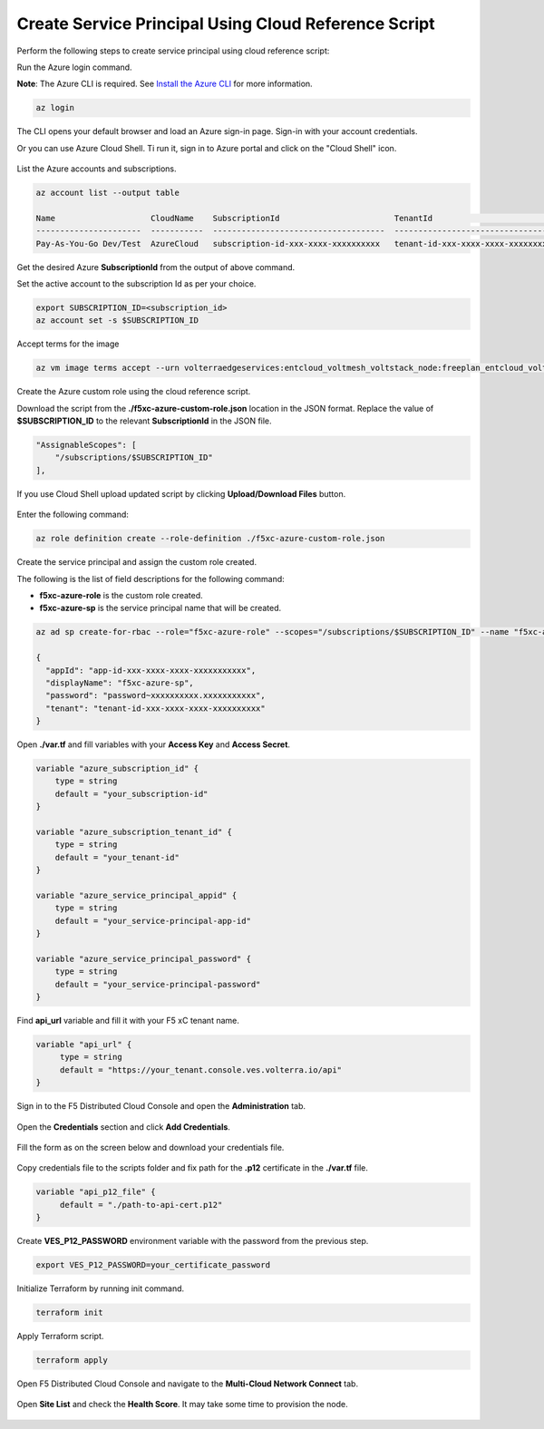 
Create Service Principal Using Cloud Reference Script
#####################################################

Perform the following steps to create service principal using cloud reference script:

Run the Azure login command.

**Note**: The Azure CLI is required. See `Install the Azure CLI <https://docs.microsoft.com/en-us/cli/azure/install-azure-cli>`_ for more information.

.. code:: bash

    az login

The CLI opens your default browser and load an Azure sign-in page. Sign-in with your account credentials. 


Or you can use Azure Cloud Shell. Ti run it, sign in to Azure portal and click on the "Cloud Shell" icon.

.. figure:: ../../../assets/azure/cloud_shell.png

List the Azure accounts and subscriptions.

.. code:: bash

    az account list --output table
    
    Name                    CloudName    SubscriptionId                        TenantId                              State    IsDefault
    ----------------------  -----------  ------------------------------------  ------------------------------------  -------  -----------
    Pay-As-You-Go Dev/Test  AzureCloud   subscription-id-xxx-xxxx-xxxxxxxxxx   tenant-id-xxx-xxxx-xxxx-xxxxxxxxxx    Enabled  True

Get the desired Azure **SubscriptionId** from the output of above command.

Set the active account to the subscription Id as per your choice.

.. code:: bash

    export SUBSCRIPTION_ID=<subscription_id>
    az account set -s $SUBSCRIPTION_ID

Accept terms for the image

.. code:: bash

    az vm image terms accept --urn volterraedgeservices:entcloud_voltmesh_voltstack_node:freeplan_entcloud_voltmesh_voltstack_node_multinic:latest    

Create the Azure custom role using the cloud reference script.

Download the script from the **./f5xc-azure-custom-role.json** location in the JSON format. 
Replace the value of **$SUBSCRIPTION_ID** to the relevant **SubscriptionId** in the JSON file. 

.. code:: bash

    "AssignableScopes": [
        "/subscriptions/$SUBSCRIPTION_ID"
    ],

If you use Cloud Shell upload updated script by clicking **Upload/Download Files** button.

.. figure:: ../../../assets/azure/cloud_shell_upload.png

Enter the following command:

.. code:: bash

    az role definition create --role-definition ./f5xc-azure-custom-role.json


Create the service principal and assign the custom role created.

The following is the list of field descriptions for the following command:

- **f5xc-azure-role** is the custom role created.

- **f5xc-azure-sp** is the service principal name that will be created.

.. code:: bash

    az ad sp create-for-rbac --role="f5xc-azure-role" --scopes="/subscriptions/$SUBSCRIPTION_ID" --name "f5xc-azure-sp"

    {
      "appId": "app-id-xxx-xxxx-xxxx-xxxxxxxxxxx",
      "displayName": "f5xc-azure-sp",
      "password": "password~xxxxxxxxxx.xxxxxxxxxxx",
      "tenant": "tenant-id-xxx-xxxx-xxxx-xxxxxxxxxx"
    }

Open **./var.tf** and fill variables with your **Access Key** and **Access Secret**.

.. code:: bash

    variable "azure_subscription_id" {
        type = string
        default = "your_subscription-id"
    }

    variable "azure_subscription_tenant_id" {
        type = string
        default = "your_tenant-id"
    }

    variable "azure_service_principal_appid" {
        type = string
        default = "your_service-principal-app-id"
    }

    variable "azure_service_principal_password" {
        type = string
        default = "your_service-principal-password"
    }

Find **api_url** variable and fill it with your F5 xC tenant name.

.. code:: bash

     variable "api_url" {
          type = string
          default = "https://your_tenant.console.ves.volterra.io/api"
     }

Sign in to the F5 Distributed Cloud Console and open the **Administration** tab.

.. figure:: ../../../assets/xc/administration.png

Open the **Credentials** section and click **Add Credentials**.

.. figure:: ../../../assets/xc/create_credentials.png

Fill the form as on the screen below and download your credentials file.

.. figure:: ../../../assets/xc/fill_credentials.png

Copy credentials file to the scripts folder and fix path for the **.p12** certificate in the **./var.tf** file.

.. code:: bash

     variable "api_p12_file" {
          default = "./path-to-api-cert.p12"
     }
     
Create **VES_P12_PASSWORD** environment variable with the password from the previous step.

.. code:: bash

     export VES_P12_PASSWORD=your_certificate_password

Initialize Terraform by running init command.

.. code:: bash

     terraform init

Apply Terraform script.

.. code:: bash

     terraform apply

Open F5 Distributed Cloud Console and navigate to the **Multi-Cloud Network Connect** tab.

.. figure:: ../../../assets/xc/cloud_a_sites.png

Open **Site List** and check the **Health Score**. It may take some time to provision the node.

.. figure:: ../../../assets/xc/cloud_b_ready.png
